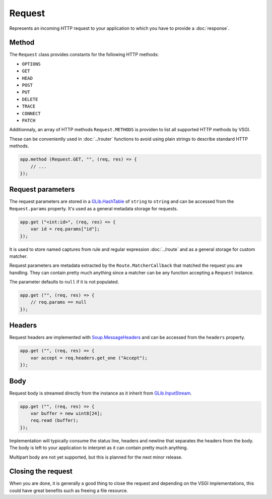 Request
=======

Represents an incoming HTTP request to your application to which you have to
provide a :doc:`response`.

Method
------

The ``Request`` class provides constants for the following HTTP methods:

-  ``OPTIONS``
-  ``GET``
-  ``HEAD``
-  ``POST``
-  ``PUT``
-  ``DELETE``
-  ``TRACE``
-  ``CONNECT``
-  ``PATCH``

Additionnaly, an array of HTTP methods ``Request.METHODS`` is providen to list
all supported HTTP methods by VSGI.

These can be conveniently used in :doc:`../router` functions to avoid using
plain strings to describe standard HTTP methods.

.. code:: vala

    app.method (Request.GET, "", (req, res) => {
        // ...
    });

Request parameters
------------------

The request parameters are stored in a `GLib.HashTable`_ of ``string`` to
``string`` and can be accessed from the ``Request.params`` property. It's used
as a general metadata storage for requests.

.. _Glib.HashTable: http://valadoc.org/#!api=glib-2.0/GLib.HashTable

.. code:: vala

    app.get ("<int:id>", (req, res) => {
        var id = req.params["id"];
    });

It is used to store named captures from rule and regular expression
:doc:`../route` and as a general storage for custom matcher.

Request parameters are metadata extracted by the ``Route.MatcherCallback`` that
matched the request you are handling. They can contain pretty much anything
since a matcher can be any function accepting a ``Request`` instance.

The parameter defaults to ``null`` if it is not populated.

.. code:: vala

    app.get ("", (req, res) => {
        // req.params == null
    });

Headers
-------

Request headers are implemented with `Soup.MessageHeaders`_ and can be accessed
from the ``headers`` property.

.. _Soup.MessageHeaders: http://valadoc.org/#!api=libsoup-2.4/Soup.MessageHeaders

.. code:: vala

    app.get ("", (req, res) => {
        var accept = req.headers.get_one ("Accept");
    });

Body
----

Request body is streamed directly from the instance as it inherit from
`GLib.InputStream`_.

.. _GLib.InputStream: http://valadoc.org/#!api=gio-2.0/GLib.InputStream

.. code:: vala

    app.get ("", (req, res) => {
        var buffer = new uint8[24];
        req.read (buffer);
    });

Implementation will typically consume the status line, headers and newline that
separates the headers from the body. The body is left to your application to
interpret as it can contain pretty much anything.

Multipart body are not yet supported, but this is planned for the next minor
release.

Closing the request
-------------------

When you are done, it is generally a good thing to close the request and
depending on the VSGI implementations, this could have great benefits such as
freeing a file resource.

